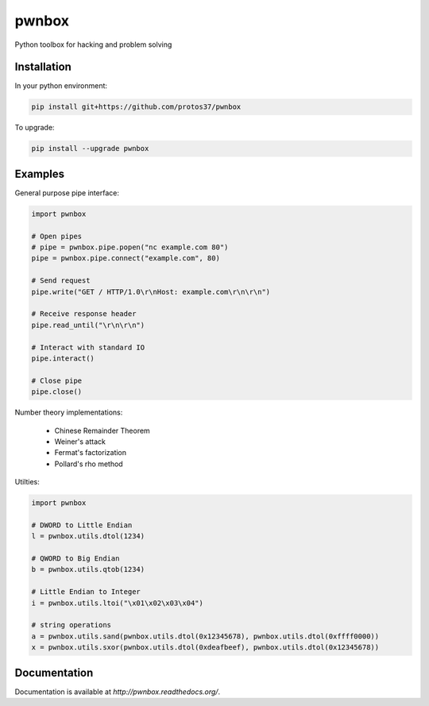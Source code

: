======
pwnbox
======

.. image:: https://travis-ci.org/protos37/pwnbox.svg?branch=master
    :target: https://travis-ci.org/protos37/pwnbox

.. image:: https://readthedocs.org/projects/pwnbox/badge/?version=latest
    :target: http://pwnbox.readthedocs.org/en/latest/?badge=latest

Python toolbox for hacking and problem solving

Installation
============

In your python environment:

.. code-block:: bash

	pip install git+https://github.com/protos37/pwnbox

To upgrade:

.. code-block:: bash

	pip install --upgrade pwnbox

Examples
========

General purpose pipe interface:

.. code-block:: python

    import pwnbox

    # Open pipes
    # pipe = pwnbox.pipe.popen("nc example.com 80")
    pipe = pwnbox.pipe.connect("example.com", 80)

    # Send request
    pipe.write("GET / HTTP/1.0\r\nHost: example.com\r\n\r\n")

    # Receive response header
    pipe.read_until("\r\n\r\n")

    # Interact with standard IO
    pipe.interact()

    # Close pipe
    pipe.close()

Number theory implementations:

    - Chinese Remainder Theorem
    - Weiner's attack
    - Fermat's factorization
    - Pollard's rho method


Utilties:

.. code-block:: python

    import pwnbox

    # DWORD to Little Endian
    l = pwnbox.utils.dtol(1234)

    # QWORD to Big Endian
    b = pwnbox.utils.qtob(1234)

    # Little Endian to Integer
    i = pwnbox.utils.ltoi("\x01\x02\x03\x04")

    # string operations
    a = pwnbox.utils.sand(pwnbox.utils.dtol(0x12345678), pwnbox.utils.dtol(0xffff0000))
    x = pwnbox.utils.sxor(pwnbox.utils.dtol(0xdeafbeef), pwnbox.utils.dtol(0x12345678))

Documentation
=============

Documentation is available at `http://pwnbox.readthedocs.org/`.
